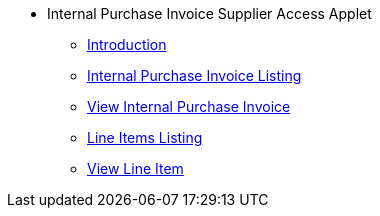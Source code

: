 * Internal Purchase Invoice Supplier Access Applet
** xref:introduction.adoc[Introduction]
** xref:internal_purchase_invoice_listing.adoc[Internal Purchase Invoice Listing]
** xref:view_internal_purchase_invoice.adoc[View Internal Purchase Invoice]
** xref:line_items_listing.adoc[Line Items Listing]
** xref:view_line_item.adoc[View Line Item]
